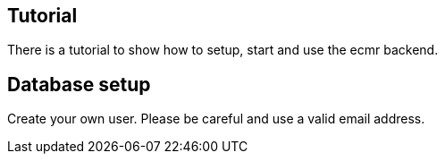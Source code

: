 [[section-tutorial]]

== Tutorial

There is a tutorial to show how to setup, start and use the ecmr backend.

== Database setup

Create your own user. Please be careful and use a valid email address.
